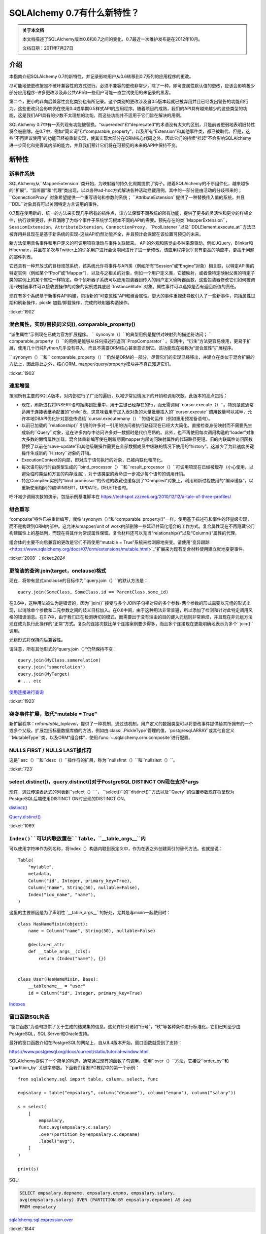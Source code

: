 =============================
SQLAlchemy 0.7有什么新特性？
=============================

.. admonition:: 关于本文档

    本文档描述了SQLAlchemy版本0.6和0.7之间的变化，0.7最近一次维护发布是在2012年10月。

    文档日期：2011年7月27日

介绍
====

本指南介绍SQLAlchemy 0.7的新特性，并记录影响用户从0.6转移到0.7系列的应用程序的更改。

尽可能地使更改按照不破坏兼容性的方式进行。必须不兼容的更改非常少，除了一种，即可变属性默认值的更改，应该会影响极少部分应用程序-许多更改涉及非公共API和一些用户可能一直尝试使用的未记录的黑客。

第二个，更小的非向后兼容性变化类别也有所记录。这个类别的更改涉及自0.5版本起就已被弃用并且已经发出警告的功能和行为。这些更改只会影响仍在使用0.4或早期0.5样式API的应用程序。随着项目的成熟，我们的API具有越来越少的这些类型的功能，这是我们API具有的少数不太理想的功能，而这些功能并不适用于它们旨在解决的用例。

SQLAlchemy 0.7中有一系列现有功能被替换。“supereded”和“deprecated”的术语没有太大的区别，只是前者更弱地表明旧特性将会被删除。在0.7中，例如“同义词”和“comparable_property”，以及所有“Extension”和其他事件类，都已被取代。但是，这些“不再建议使用”的功能已经被重新实现，使其实现大部分在ORM核心代码之外，因此它们的持续“挂起”不会影响SQLAlchemy进一步简化和完善其内部的能力，并且我们预计它们将在可预见的未来的API中保持不变。

新特性
======

新事件系统
----------

SQLAlchemy从``MapperExtension``类开始，为映射器的持久化周期提供了钩子。随着SQLAlchemy的不断组件化，越来越多的“扩展”，“监听器”和“代理”类出现，以以各种ad-hoc方式解决各种活动拦截用例。其中的一部分是由活动的分歧带来的； ``ConnectionProxy``对象希望提供一个重写语句和参数的系统； ``AttributeExtension``提供了一种替换传入值的系统，并且``DDL``对象具有可以关闭特定方言调用的事件。

0.7现在使用新的，统一的方法来实现几乎所有的插件点，该方法保留不同系统的所有功能，提供了更多的灵活性和更少的样板文件，执行效果更好，并且消除了为每个事件子系统学习根本不同的API的需要。预先存在的类``MapperExtension``，``SessionExtension``，``AttributeExtension``，``ConnectionProxy``，``PoolListener``以及``DDLElement.execute_at``方法已被弃用并且现在是基于新系统的实现-这些API仍然功能齐全，并且预计会保留在该位置可预见的未来。

新方法使用具名事件和用户定义的可调用项将活动与事件关联起来。 API的外观和感觉由多种来源驱动，例如JQuery，Blinker和Hibernate，并且在多次与Twitter上的许多用户进行会议期间进行了进一步修改，该应用程序似乎具有更高的响应率，更高于问题的邮件列表。

它还具有一种开放式的目标规范系统，该系统允许将事件与API类（例如所有“Session”或“Engine”对象）相关联，以特定API类的特定实例（例如某个“Pool”或“Mapper”），以及与之相关的对象，例如一个用户定义类，它被映射，或者像特定映射父类的特定子类的实例上的某个属性一样特定。单个侦听器子系统可以应用包装器到传入的用户定义侦听器函数，这些包装器修改它们如何被调用-映射器事件可以接收要操作的对象的实例或其底层``InstanceState``对象。属性事件可以选择是否有返回新值的责任。

现在有多个系统基于新事件API构建，包括新的“可变属性”API和组合属性。更大的事件重视还导致引入了一些新事件，包括属性过期和刷新操作，pickle 加载/卸载操作，完成的映射器构造操作。

.. seealso::

  :ref:`event_toplevel`

:ticket:`1902`

混合属性，实现/替换同义词(), comparable_property()
---------------------------------------------------------

“派生属性”示例现在已成为官方扩展程序。 `` synonym（）``的典型用例是提供对映射列的描述符访问； `` comparable_property（）``的用例是能够从任何描述符返回``PropComparator`` 。实践中，“衍生”方法更容易使用，更易于扩展，使用几十行纯Python几乎没有导入，而且不需要ORM核心甚至意识到它。该功能现在被称为“混合属性”扩展程序。

`` synonym（）``和`` comparable_property（）``仍然是ORM的一部分，尽管它们的实现已经移出，并建立在类似于混合扩展的方法上，因此除此之外，核心ORM_
mapper/query/property模块并不真正知道它们。

.. seealso::

  :ref:`hybrids_toplevel`

:ticket:`1903`

速度增强
----------

按照所有主要的SQLA版本，对内部进行了广泛的遍历，以减少常见情况下的开销和调用次数。此版本的亮点包括：

* 现在，刷新进程将INSERT语句捆绑到批量中，用于主键已经存在的行，而无需调用``cursor.execute（）``。特别是这通常适用于连接表继承配置的“child”表，这意味着用于加入表对象的大量批量插入的``cursor.execute``调用数量可以减半，允许本地DBAPI优化针对那些传递给``cursor.executemany（）``的语句运作（例如重用预准备语句）。

* 以前已加载的``relationship()``引用的许多对一引用的访问者执行路径现在已经大大简化。直接检查身份映射而不需要先生成新的``Query``对象，这在许多内存中访问许多对一数据时是代价高昂的。此外，也不再使用每次调用构造的“loader”对象大多数的懒惰属性加载。混合体重新编写使在刷新期间mapper内部访问映射属性的代码路径更短。旧的内联属性访问函数替换了以前在“save-update”和其他级联操作需要在全部数据成员中级联的情况下使用的“history”。这减少了为此速度关键操作生成新的``History``对象的开销。

* ExecutionContext的内部，即对应于语句执行的对象，已被内联化和简化。

* 每次语句执行时由类型生成的``bind_processor（）``和``result_processor（）``可调用项现在已经被缓存（小心使用，以避免临时类型和方言的内存泄漏），对于该类型的寿命进一步减少每个语句的调用开销。

* 特定Compiled实例的“bind processor”的传递的收藏也缓存到了“Compiled”对象上，利用刷新过程使用的“编译缓存”，以重新使用相同的编译INSERT，UPDATE，DELETE语句。

呼吁减少调用次数的演示，包括示例基准脚本在
https://techspot.zzzeek.org/2010/12/12/a-tale-of-three-profiles/

组合重写
---------

“composite”特性已被重新编写，就像“synonym（）”和“comparable_property()”一样，使用基于描述符和事件的轻量级实现，而不是构建到ORM内部中。这允许从mapper/unit of work内部删除一些延迟并简化组合的工作方式。复合属性现在不再隐藏它们构建属性上的基础列，而现在将其作为常规属性保留。复合材料还可以充当“relationship()”以及“Column()”属性的代理。

组合体的主要不向后兼容的更改是它们不再使用“mutable = True”系统来检测原地突变。请使用“变异跟踪<https://www.sqlalchemy.org/docs/07/orm/extensions/mutable.html>`_”扩展来为现有复合材料使用建立就地变更事件。

.. seealso::

  :ref:`mapper_composite`

  :ref:`mutable_toplevel`

:ticket:`2008` ：ticket:`2024`

更简洁的查询.join(target，onclause)格式
------------------------------------------------

现在，将带有显式onclause的目标作为``query.join（）``的默认方法是：

::

    query.join(SomeClass, SomeClass.id == ParentClass.some_id)

在0.6中，这种用法被认为是错误的，因为``join()``接受与多个JOIN子句相对应的多个参数-两个参数的形式需要以元组的形式出现，以消除单个参数和二元参数之间的歧义目标加入。在0.6中间，由于这种用法非常普遍，所以添加了检测和针对此特定调用风格的错误消息。在0.7中，由于我们正在检测确切的模式，而需要出于没有理由的目的键入元组则非常麻烦，并且现在非元组方法现在成为执行此操作的“正常”方式。复杂的连接次数比单个连接案例要少得多，而且多个连接现在更能明确地表示为多个``join()``调用。

元组形式将保持向后兼容性。

请注意，所有其他形式的“query.join（）”仍然保持不变：

::

    query.join(MyClass.somerelation)
    query.join("somerelation")
    query.join(MyTarget)
    # ... etc

`使用连接进行查询
<https://www.sqlalchemy.org/docs/07/orm/tutorial.html#querying-with-joins>`_

:ticket:`1923`

.. _07_migration_mutation_extension:

突变事件扩展，取代“mutable = True”
---------------------------------------------

新扩展程序：ref:`mutable_toplevel`，提供了一种机制，通过该机制，用户定义的数据类型可以将更改事件提供给其所拥有的一个或多个父级。扩展包括标量数据库值的方法，例如由:class:`.PickleType`管理的值，`postgresql.ARRAY`或其他自定义``MutableType``类，以及ORM“组合体”，使用:func:`~.sqlalchemy.orm.composite`进行配置。

.. seealso::

    :ref:`mutable_toplevel`

NULLS FIRST / NULLS LAST操作符
------------------------------------------

这是``asc（）``和``desc（）``操作符的扩展，称为``nullsfirst（）``和``nullslast（）``。

.. seealso::

    :func:`.nullsfirst`

    :func:`.nullslast`

:ticket:`723`

select.distinct()，query.distinct()对于PostgreSQL DISTINCT ON现在支持\*args
----------------------------------------------------------------------------------------

现在，通过传递表达式的列表到``select（）` `， ``select()``的``distinct()``方法以及``Query``的位置参数现在将呈现为PostgreSQL后端使用DISTINCT ON时呈现的DISTINCT ON。

`distinct() <https://www.sqlalchemy.org/docs/07/core/expressi
on_api.html#sqlalchemy.sql.expression.Select.distinct>`_

`Query.distinct() <https://www.sqlalchemy.org/docs/07/orm/que
ry.html#sqlalchemy.orm.query.Query.distinct>`_

:ticket:`1069`

``Index()``可以内联放置在``Table``，``__table_args__``内
-------------------------------------------------------------------

可以使用字符串作为列名称，将Index（）构造内联到表定义中，作为在表之外创建索引的替代方法。也就是说：

::

    Table(
        "mytable",
        metadata,
        Column("id", Integer, primary_key=True),
        Column("name", String(50), nullable=False),
        Index("idx_name", "name"),
    )

这里的主要原因是为了声明性``__table_args__``的好处，尤其是与mixin一起使用时：

::

    class HasNameMixin(object):
        name = Column("name", String(50), nullable=False)

        @declared_attr
        def __table_args__(cls):
            return (Index("name"), {})


    class User(HasNameMixin, Base):
        __tablename__ = "user"
        id = Column("id", Integer, primary_key=True)

`Indexes <https://www.sqlalchemy.org/docs/07/core/schema.html
#indexes>`_

窗口函数SQL构造
------------------------

“窗口函数”为语句提供了关于生成的结果集的信息。这允许针对诸如“行号”，“秩”等各种条件进行标准化。它们已知至少由PostgreSQL，SQL Server和Oracle支持。

最好的窗口函数介绍在PostgreSQL的网站上，自从8.4版本开始，窗口函数就受到了支持：

https://www.postgresql.org/docs/current/static/tutorial-window.html

SQLAlchemy提供了一个简单的构造，通常通过现有的函数子句调用，使用``over（）``方法，它接受``order_by``和``partition_by``关键字参数。下面我们复制PG教程中的第一个示例：

::

    from sqlalchemy.sql import table, column, select, func

    empsalary = table("empsalary", column("depname"), column("empno"), column("salary"))

    s = select(
        [
            empsalary,
            func.avg(empsalary.c.salary)
            .over(partition_by=empsalary.c.depname)
            .label("avg"),
        ]
    )

    print(s)

SQL:

.. sourcecode:: sql

    SELECT empsalary.depname, empsalary.empno, empsalary.salary,
    avg(empsalary.salary) OVER (PARTITION BY empsalary.depname) AS avg
    FROM empsalary

`sqlalchemy.sql.expression.over <https://www.sqlalchemy.org/d
ocs/07/core/expression_api.html#sqlalchemy.sql.expression.ov
er>`_

:ticket:`1844`

Connection中的execution_options（）接受“isolation_level”参数
-------------------------------------------------- -------

这将为单个“Connection”设置事务隔离级别，直到该“Connection”关闭并其底层DBAPI资源返回到连接池，此后隔离级别将被重置为默认值。使用``isolation_level``参数设置默认隔离级别``create_engine()``。

目前，事务隔离支持仅由PostgreSQL和SQLite后端支持。

`execution_options() <https://www.sqlalchemy.org/docs/07/core
/connections.html#sqlalchemy.engine.base.Connection.executio
n_options>`_

:ticket:`2001`

``TypeDecorator``可与整数主键列一起使用
-----------------------------------------------------------

扩展了``Integer``行为的``TypeDecorator``可以与主键列一起使用。 ``Column``的“自动递增”功能现在将识别底层数据库列仍然是整数，使得lastrowid机制继续正常工作。自动生成的主键也将应用其结果值处理器，包括DBAPI ``cursor.lastrowid``访问器所接收的值。

:ticket:`2005` ：ticket:`2006`

``TypeDecorator``在“sqlalchemy”导入空间中存在
-----------------------------------------------------------

不再需要从“sqlalchemy.types”导入此功能，它现在在“sqlalchemy”中进行镜像。

新方言
--------

方言已添加：

* 用于Drizzle数据库的MySQLdb驱动程序：

   `Drizzle <https://www.sqlalchemy.org/docs/07/dialects/drizz
  le.html>`_

* 支持pymysql DBAPI：

   `pymsql Notes
  <https://www.sqlalchemy.org/docs/07/dialects/mysql.html
  #module-sqlalchemy.dialects.mysql.pymysql>`_

* psycopg2现在可以与Python 3一起使用

行为变化（向后兼容）
============================

默认情况下，构建C扩展
-----------------------------

这是在0.7b4中。如果检测到cPython 2.xx，则会构建exts。如果构建失败，例如在Windows安装中，则会捕获该条件并继续执行非-C安装。如果使用Python 3或PyPy，则不会构建C exts。

查询计数（）简化，应该几乎总是起作用
--------------------------------------

非常老的猜测在``Query.count()``中已经现代化，使用``.from_self（）```。也就是说，``query.count()``现在等同于：

::

    query.from_self(func.count(literal_column("1"))).scalar()

以前，内部逻辑试图重写查询本身的列子句，在检测到“子查询”条件时（例如，列的查询可能具有聚合，或具有DISTINCT），会经过一个错综复杂的过程通过重写列子句。

这种逻辑在复杂情况，特别是涉及联接表继承时失败，因此在更全面的``.from_self（）` `调用之前已经过时。 通过这种方式的“孤儿”行为发生在将具有“delete-orphan”级联的``relationship()``关联对象新添加到INSERT中，而没有建立父关系。多年前，此检查是为了适应一些测试案例，这些测试案例测试孤儿的行为的一致性。在现代SQLA中，不再需要这种检查。该对象的父外键引用与数据库列的数据一致性相同，而SQLA则允许大多数其他操作完成工作。如果对象的父外键是可空的，那么可以插入行。当对象以特定父级持久化，然后与该父级解除联系时，将运行“孤儿”行为，导致删除语句发出。

:ticket:`1912`

查询中含有集合成员，标量引用不属于flush
-----------------------------------------------

在父对象标记为“脏”时通过加装的``relationship()``引用加载的相关对象没有出现在当前``Session``中时，现在会发出警告。

``save-update``级联在将对象添加到``Session``或首次将对象与父级相关联时生效，因此对象及其相关对象通常都存在同一个``Session``中。但是，如果禁用了特定``relationship()``的“save-update”级联，则不会发生此行为，并且刷新过程不会尝试纠正它，而是保持一致与配置的级联行为一致。以前，在刷新过程中检测到这些对象时，它们会被默默地跳过。新行为是发出警告，目的是警示导致意外行为的情况。

:ticket:`1973`

不再装置安装Nose插件
-----------------------------------------

自从我们使用鼻子以来，我们就使用了一个插件，通过setuptools安装该插件，以便``nosetests``脚本会自动运行SQLA的插件代码，从而使我们的测试具有完整的环境。在0.6中途，我们意识到这种导入模式意味着“coverage”将损坏，“coverage”要求在导入要覆盖的任何模块之前启动;因此，在0.6中间期间，我们为此特定情况添加了检测和错误消息，因为这是如此普遍。在0.7中，由于该模式确实检测到了准确的模式，并且由于为无缘无故地为整个引擎创建多个Nose配置选项会产生额外的标识字符串，因此不再尝试使“nosetests”自动工作。 SQLAlchemy模块将在所有``nosetests``的使用中产生大量nose配置选项，而不仅仅是SQLAlchemy单元测试本身，并且额外的``sqlalchemy-nose``安装是更糟的想法，因为Python环境中会产生额外的软件包。0.7中的``sqla_nose.py``脚本现在是使用nose进行测试的唯一方法。

:ticket:`1949`

非由“Table”派生的构造适用映射
------------------------------------------------

可以映射不针对任何“Table”的构造，例如函数。

::from sqlalchemy import select, func
from sqlalchemy.orm import mapper

class Subset(object):
    pass

selectable = select(["x", "y", "z"]).select_from(func.some_db_function()).alias()
mapper(Subset, selectable, primary_key=[selectable.c.x])

#ticket: 1876#

aliased()接受“FromClause”元素
---------------------------

如果向orm.aliased()构造中传递了一个普通的FromClause，例如select、Table或join，则实用程序将通过那个from构造的.继而让该from构造的.alias()方法而不是构造一个ORM级别的AliasedClass。

#ticket: 2018#

Session.connection(), Session.execute()接受'bind'
--------------------------------------------------

这是为了使execute/connection操作明确参与引擎的打开事务。它还允许自定义Session子类实现它们自己的get_bind()方法和参数，以同时使用这些自定义参数和execute()和connection()方法。

Session.connection
Session.execute


#ticket: 1996#

在列子句中使用独立的绑定参数会被自动标记。
-------------------------------------------------------

如果在select的“columns clause”中存在绑定参数，则如其他“匿名”clause一样，现在会自动标记它们，这使得它们的“类型”在提取行时是有意义的，例如在结果行处理器中。

#ticket: 2036#

SQLite - 相对文件路径通过 os.path.abspath() 进行规范化
-------------------------------------------------------------

这样，更改当前目录的脚本将继续针对后续建立的SQLite连接的相同位置。

#ticket: 1833#
 
在 MS-SQL 上，“String” /“Unicode” /“VARCHAR”/“NVARCHAR” /“VARBINARY”在不指定长度的情况下发出“max”
--------------------------------------------------------------------------------------------------------

在MS-SQL后端上，字符串/unicode类型及其对应的VARCHAR / NVARCHAR，以及VARBINARY(:ticket:1833)在未指定长度时发出“max”。这使其与未指定长度时同样无限制的PostgreSQL的VARCHAR类型相比更加兼容。SQL Server在未指定长度时将这些类型的默认长度设置为“1”。

行为更改（向后不兼容）
===========================

注意，除了默认的可变性更改之外，大多数更改都是*非常小*的，不会影响大多数用户。

PickleType和ARRAY可变性默认关闭
-----------------------------------

ORM将映射具有PickleType或postgresql.ARRAY数据类型的列时，将默认情况下将mutable标志设置为False。如果现有应用程序使用这些类型并依赖于就地更改的检测，则必须使用mutable=True构造类型对象以恢复0.6行为。

较早的使用“mutable=True”方法不提供更改事件，相反，ORM必须扫描会话中存在的所有可变值，并在每次调用“flush()”时将它们与其原始值进行比较，这是一个非常耗时的事件。这是SQLAlchemy早期版本的遗留问题，当时“flush()”不是自动的，并且历史记录跟踪系统还不像现在这样复杂。

使用PickleType，postgresql.ARRAY或其他MutableType子类的现有应用程序，并且需要就地更改的检测，应该迁移到新的变异跟踪系统，因为很可能在将来废弃“mutable=True”。

#ticket:1980#

“Composite（）”的可变性检测需要Mutation Tracking Extension
----------------------------------------------------------------------

被称为“composite”映射属性的属性，这些属性使用在“Composite Column Types”中描述的技术进行配置，已重新实现，以使ORM内部不再知道它们（从而在关键节省和更有效的代码路径）。尽管复合型通常被视为不可变的值对象，但从未实施过这一点。对于使用可变性的应用程序使用复合型，Mutation Tracking扩展为用户定义的复合类型提供了一种机制，以向每个对象的所有者或父级发送更改事件消息。

使用组合类型并依赖于这些对象的就地突变检测的应用程序应迁移到“变异跟踪”扩展，或更改组合类型的使用方式，以使就地更改不再需要（即将它们视为不可变的值对象）。

SQLite - 现在对于基于文件的数据库，SQLite方言使用“NullPool”
---------------------------------------------------------

此更改**在99.999％的情况下向后兼容**，除非您在连接池连接跨连接池连接使用临时表。

基于文件的SQLite连接速度非常快，使用“NullPool”意味着每次调用“Engine.connect”都会创建一个新的pysqlite连接。

以前使用的是“SingletonThreadPool”，这意味着在一个线程中对某个引擎的所有连接都将是相同的连接。新方法更直观，尤其是使用了多个连接时。

使用内存数据库时，默认引擎仍为“SingletonThreadPool”。

请注意，**这种更改会破坏Session提交之间使用临时表的情况**，因为SQLite处理临时表的方式。如果需要临时表超出一个池连接的范围，则请参阅https://www.sqlalchemy.org/docs/dialects/sqlite.html#using-temporary-tables-with-sqlite上的注释。

#ticket: 1921#

“Session.merge()”检查具有版本控制的映射器的版本id
------------------------------------------------------------

如果传入状态的版本ID与数据库的版本ID不匹配，则Session.merge()将检查入站状态的版本ID，并引发StaleDataError。这是正确的行为，因为如果传入状态包含陈旧的版本ID，则应该假定该状态已过期。

如果将数据合并到具有版本控制的状态中，则版本ID属性可以保留未定义，将不会进行版本检查。

Hibernate做的事情被证实了这个检查 - “merge（）”和版本化功能最初都是从Hibernate中适应的。

#ticket:2027#

Query改进中的元组标签名称
--------------------------------

这种改进对于依赖旧行为的应用程序可能有些向后不兼容。

给出两个映射类“Foo”和“Bar”，每个类都有一个列“spam”：

::

    qa = session.query(Foo.spam)
    qb = session.query(Bar.spam)

    qu = qa.union(qb)

对于由“qu”产生的单个列命名为“spam”。以前，由于“union”的方式结合了这些内容，这个名称将是“foo_spam”之类的内容，它与非union查询中的名称“spam”不一致。

#ticket: 1942#

映射列属性首先引用最具体的列
--------------------------------------------

这是行为的变化，涉及映射列属性引用多个列的情况，特别是在一个属性的情况下，该属性位于具有与超类相同的名称的属性上。

使用声明式，情况如下：

::

    class Parent(Base):
        __tablename__ = "parent"
        id = Column(Integer, primary_key=True)

    class Child(Parent):
        __tablename__ = "child"
        id = Column(Integer, ForeignKey("parent.id"), primary_key=True)

上面，属性“Child.id”同时指代“child.id”列和“parent.id”列--这是由于属性的名称，在这种情况下是如此。如果在类上命名为不同的属性，例如“Child.child_id”，则它将明确地映射到“child.id”，其中“Child.id”与“Parent.id”相同。

当"id"属性用于引用“parent.id”和“child.id”时，它们将被存储在有序列表中。然后，如“Child.id”这样的表达式在呈现时仅引用这些列中的*一列*。在0.6以前，此列将是“parent.id”。在0.7中，它是更少令人惊讶的“child.id”。

这种行为的遗留问题与ORM的行为和限制有关，这些限制现在不再适用；所需的是翻转顺序。

这种方法的主要优点是现在更容易构造"primaryjoin"表达式，这些表达式引用本地列：

::

    class Child(Parent):
        __tablename__ = "child"
        id = Column(Integer, ForeignKey("parent.id"), primary_key=True)
        some_related = relationship(
            "SomeRelated", primaryjoin="Child.id==SomeRelated.child_id"
        )

    class SomeRelated(Base):
        __tablename__ = "some_related"
        id = Column(Integer, primary_key=True)
        child_id = Column(Integer, ForeignKey("child.id"))

在0.7之前，"Child.id"表达式将引用"Parent.id"，并且很可能需要将child.id映射到一个不同的属性中。

这也意味着查询像这样的查询将更改其行为：

::

    session.query(Parent).filter(Child.id > 7)

在0.6中，这将会呈现：

.. sourcecode:: sql

    SELECT parent.id AS parent_id
    FROM parent
    WHERE parent.id > :id_1

在0.7中，您会得到：

.. sourcecode:: sql

    SELECT parent.id AS parent_id
    FROM parent, child
    WHERE child.id > :id_1

您会注意到这是一个笛卡尔积--这种行为现在等效于用于“Child”的任何其他本地属性。with_polymorphic()函数或类似的策略通过显式连接基础“Table”对象来渲染针对“Child”的所有“Parent”对象的查询，以与0.5和0.6的情况相同：

::

    print(s.query(Parent).with_polymorphic([Child]).filter(Child.id > 7))

它们在0.6和0.7上呈现：

.. sourcecode:: sql

    SELECT parent.id AS parent_id, child.id AS child_id
    FROM parent LEFT OUTER JOIN child ON parent.id = child.id
    WHERE child.id > :id_1



这种更改的另一个影响是跨两个以上同名列的连接绑定需要明确声明。

#ticket: 1875#

DDL()构造现在转义百分号
-----------------------

以前，DDL()字符串中的百分号必须被转义，即视DBAPI而定，对于那些接受“pyformat”或“format”绑定的DBAPI（即psycopg2，mysql-python等），这是不一致的，与text()构造不同，后者会自动执行此操作。

现在，DDL()和text()相同，例如：

::

    from sqlalchemy import DDL
    conn.execute(DDL("CREATE TRIGGER foo_ins ..."))

#ticket: 1870#

列出类型名称的types.type_map现在已不公开，types._type_map
-------------------------------------------------- 

我们注意到，一些用户在“sqlalchemy.types”中的字典中拦截，作为将Python类型与SQL类型关联的捷径。我们无法保证该字典的内容或格式，并且另外，将Python类型一对一地关联具有些许灰色地带，应由单个应用程序决定，因此我们对此属性进行了下划线。

#ticket: 1892#:ticket: 1917#

编译器的mappers()重命名为configure_mappers（），简化配置内部
---------------------------------------------------------

这个系统从最初是一些小型，实现本地到单个映射器的某些应用程序并且出于历史原因被命名不佳，演变成一个全球“注册表”-级别函数并且命名不佳。因此，我们将其实现从“Mapper”移出并将其命名为“configure_mappers()”来重新命名。正常情况下，应用程序无需调用“configure_mappers()”，因为此过程会基于属性或查询访问需要的情况在需要的情况下立即发生。

#ticket:1966#

Core侦听器/代理被事件侦听器取代
------------------------------------------

PoolListener，ConnectionProxy，DDLElement.execute_at被PoolEvents，EngineEvents，DDLEvents分发对象使用的“event.listen()”取代。

ORM扩展被事件侦听器取代
-----------------------------------

MapperExtension，AttributeExtension，SessionExtension被Event监听器替代，使用MapperEvents/InstanceEvents，AttributeEvents，SessionEvents分发对象。

在select()中向MySQL发送字符串到'distinct'应该通过前缀完成
-------------------------------------------------------------

这种隐晦的特性允许MySQL后端使用这样的模式：

::

    select([mytable], distinct="ALL", prefixes=["HIGH_PRIORITY"])

应该在需要使用非标准或不寻常前缀的情况下使用关键字参数“prefixes”或“prefix_with（）”方法：

::

    select([mytable]).prefix_with("HIGH_PRIORITY", "ALL")

#ticket: 1896#

映射到具有两个或多个同名列的联接需要显式声明
----------------------------------------------------

这与1792号（#ticket: 1792）的先前变更有关。在映射到联接时，必须显式链接具有相同名称的列到映射的属性中，即如`Mapping a Class Against Multiple Tables<http://www.sqlalchemy.org/docs/07/orm/mapper_config.html#mapping-a-class-against-multiple-tables>`_所述。

现有的代码应修改使使用元素名称明确返回，如下所示：

::


    foobar = foo.join(bar, foo.c.id == bar.c.foo_id)
    mapper(FooBar, foobar, properties={"id": [foo.c.id, bar.c.id]})

应在“left join”，“outer join”等情况下运行，以将“properties”参数相应更改为所需的列列表。

#ticket: 1893#

映射器要求polymorphic_on列存在于预定选择中
----------------------------------------------------------------

这是在0.6中的警告，现在在0.7中是一个错误了。给定为polymorphic_on的列必须存在于映射的可选择内容中。防止偶尔存在一些用户错误，例如：

::

    mapper(SomeClass, sometable, polymorphic_on=some_lookup_table.c.id)

上面的polymorphic_on需要在“sometable”列上，例如也许是“sometable.c.some_lookup_id”（在这种情况下）。还有一些“多态联合”的情况，类似的错误有时会发生。

这种配置错误一直是“错的”，上面的映射不按照指定的那样工作-列将被忽略。然而，直到此更改，仍然可能会出现潜在的向后不兼容的情况。

#ticket: 1875#

现-func()构造不支持额外的参数
------------------------------------------------ -------------

核心types模块中的简单类型如Integer、Date等不接受参数。默认构造函数接受/忽略一个万能参数'args，\** kwargs'`的默认构造函数被恢复到`0.7b4/0.7.0，但发出了一个“过时”的警告。

如果在核心类型如“Integer”中使用参数，则可能是您打算使用特定于方言的类型，例如“sqlalchemy.dialects.mysql.INTEGER”，该类型接受“display_width”参数。

compile_mappers()改名为configure_mappers()，简化配置内部
------------------------------------------------------------

该系统从最初的实施在一个单独的映射器本地，名称不佳，并发展成一个全球“注册表”级别函数，名称不佳，因此我们通过将实现从“Mapper”移到“configure_mappers()”来修复这两个问题。使用属性或查询访问时，这在需要时立即发生，通常情况下无需应用程序调用“configure_mappers()”。

#ticket: 1966#

callables传递给bindparam()不会被求值-影响了 Beaker 示例
-----------------------------------------------------------------

#ticket:1950#

请注意，这影响了Beaker缓存示例，其中“_params_from_query()”函数的工作需要进行轻微调整。如果您使用Beaker示例中的代码，则应应用此更改。 

类型.type_map现在是私有的，types._type_map
-------------------------------------------------- 

我们注意到，一些用户正在利用types内部的诸如“sqlalchemy.types”中的字典，以将Python类型与SQL类型关联。我们不能保证该字典的内容或格式，另外，将Python类型一对一地关联具有一些灰色地带，最好由各个应用程序决定，因此我们已经标记了下划线。

#ticket: 1870#

独立的alias（）函数的别名关键字参数改为name
------------------------------------------------------

因此，显式关键字名称“alias”名称现在与所有“FromClause”对象上的alias()方法以及Query.subquery()上的“name”参数匹配。

应该只修改在传递alias名称时使用显式关键字名称“alias”（而不是位置）且没有使用方法绑定函数的代码。非公共的Pool方法现在有下划线。这样的方法有：

'Pool.create_connection（）'->'Pool._create_connection（）'

'Pool.do_get（）'->'Pool._do_get（）'

'Pool.do_return_conn（）'->'Pool._do_return_conn（）'

'Pool.do_return_invalid（）'->删除，未使用

“Pool.return_conn（）” ->“Pool._return_conn（）”

'Pool.get（）'-> 'Pool._get（）'，公共API是'Pool.connect（）'以前被弃用，现在被移除
============================

Query.join（），Query.outerjoin（），eagerload（），eagerload_all（）和其他方法不再允许将属性列表作为参数
----------------------------------------------------------------------------------------------------------------------

自从0.5版本以来，将属性列表或属性名称列表传递给“Query.join（）”，“eagerload（）”等方法已被弃用：

::

    # 自从0.5以来弃用
    session.query(Houses).join([Houses.rooms, Room.closets])
    session.query(Houses).options(eagerload_all([Houses.rooms, Room.closets]))

从0.5版本以后，这些方法都接受\ * args：

::

    # 当前的方式，自0.5以来已经使用
    session.query(Houses).join(Houses.rooms, Room.closets)
    session.query(Houses).options(eagerload_all(Houses.rooms, Room.closets))

``ScopedSession.mapper``被移除
--------------------------------------

这个功能提供了一种映射器扩展，将基于类的功能与特定的“ScopedSession”关联起来，特别是提供了这样的行为，使得新的对象实例自动与该会话关联。这个功能被教程和框架过度使用，导致用户由于其隐式行为而产生了极大的困惑，并在0.5.5版中被弃用。可以在[wiki:UsageRecipes/SessionAwareMapper]上找到复制其功能的技术。